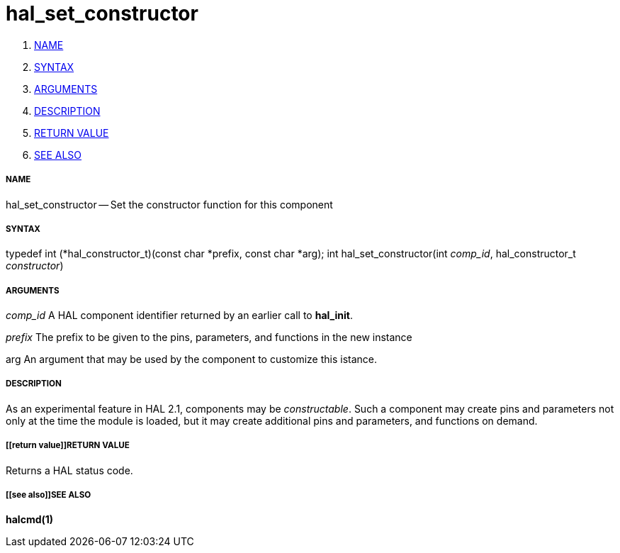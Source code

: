 hal_set_constructor
===================

. <<name,NAME>>
. <<syntax,SYNTAX>>
. <<arguments,ARGUMENTS>>
. <<description,DESCRIPTION>>
. <<return value,RETURN VALUE>>
. <<see also,SEE ALSO>>


===== [[name]]NAME

hal_set_constructor -- Set the constructor function for this component



===== [[syntax]]SYNTAX
typedef int (*hal_constructor_t)(const char *prefix, const char *arg);
int hal_set_constructor(int __comp_id__, hal_constructor_t __constructor__)



===== [[arguments]]ARGUMENTS
__comp_id__
A HAL component identifier returned by an earlier call to **hal_init**.

__prefix__
The prefix to be given to the pins, parameters, and functions in the new
instance

arg
An argument that may be used by the component to customize this istance.



===== [[description]]DESCRIPTION
As an experimental feature in HAL 2.1, components may be __constructable__.
Such a component may create pins and parameters not only at the time the module
is loaded, but it may create additional pins and parameters, and functions on
demand.



===== [[return value]]RETURN VALUE
Returns a HAL status code.



===== [[see also]]SEE ALSO
**halcmd(1)**
